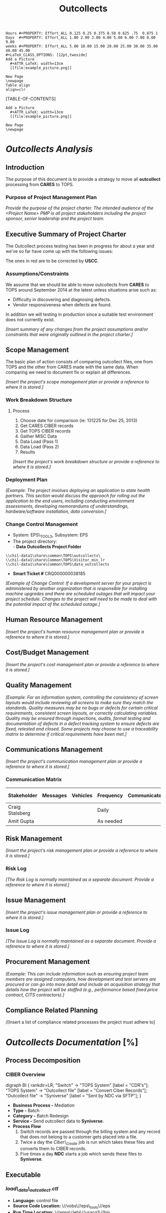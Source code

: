 #+STARTUP: overview
#+TAGS: taskjuggler_project(p) taskjuggler_resource(r) noexport(n)
#+DRAWERS: PICTURE CLOSET 
#+PROPERTY: allocate_ALL dev doc test
#+COLUMNS: %53ITEM(Task) %6Effort %allocate %22BLOCKER %ORDERED
:CLOSET:
: Hours #+PROPERTY: Effort_ALL 0.125 0.25 0.375 0.50 0.625 .75  0.875 1
: Days  #+PROPERTY: Effort_ALL 1.00 2.00 3.00 4.00 5.00 6.00 7.00 8.00 9.00
: weeks #+PROPERTY: Effort_ALL 5.00 10.00 15.00 20.00 25.00 30.00 35.00 40.00 45.00
: #+LaTeX_CLASS_OPTIONS: [12pt,twoside]
 : Add a Picture
 :   #+ATTR_LaTeX: width=13cm
 :   [[file:example_picture.png]]

 : New Page
 : \newpage
: Table align
: align=clr
:END:
#+STARTUP: hidestars hideblocks 
#+LaTeX_CLASS_OPTIONS: [12pt]
#+LATEX_HEADER: \usepackage{lscape} 
#+LATEX_HEADER: \usepackage{fancyhdr} 
#+BEGIN_LaTeX
\pagenumbering{}
#+END_LaTeX 

#+TITLE: Outcollects

#+BEGIN_LaTeX
\newpage
%\clearpage
%\addtolength{\oddsidemargin}{-.25in}
\addtolength{\oddsidemargin}{-.5in}
\addtolength{\evensidemargin}{-01.25in}
\addtolength{\textwidth}{1.4in}
\addtolength{\topmargin}{-1.25in}
\addtolength{\textheight}{2.45in}
\setcounter{tocdepth}{3}
\vspace*{1cm} 
% \newpage
\pagenumbering{roman}
\setcounter{tocdepth}{3}
% \pagestyle{fancy}
% \fancyhf[ROF,LEF]{\bf\thepage}
% \fancyhf[C]{}
#+END_LaTeX
[TABLE-OF-CONTENTS] 
#+BEGIN_LaTeX
\newpage
\pagenumbering{arabic}
#+END_LaTeX
:CLOSET:
 : Add a Picture
 :   #+ATTR_LaTeX: width=13cm
 :   [[file:example_picture.png]]

 : New Page
 : \newpage
:END:
* /Outcollects Analysis/
** Introduction
   The purpose of this document is to provide a strategy to move all
   *outcollect* processing from *CARES* to TOPS.
*** Purpose of Project Management Plan
    /Provide the purpose of the project charter. The intended audience of the <Project Name> PMP is all project stakeholders including the project sponsor, senior leadership and the project team./
** Executive Summary of Project Charter
   The Outcollect process testing has been in progress for about a
   year and we've so far have come up with the following issues:

   #+ATTR_LaTeX: width=14cm
   [[file:Pictures/Errors.png]]

   The ones in red are to be corrected by *USCC*. 
*** Assumptions/Constraints
    We assume that we should be able to move outcollects from *CARES*
    to TOPS around September 2014 at the latest unless situations
    arise such as:
    - Difficulty in discovering and diagnosing defects.
    - Vendor responsiveness when defects are found.

    In addition we will testing in production since a suitable test
    environment does not currently exist.
  
    /[Insert summary of any changes from the project assumptions and/or constraints that were originally outlined in the project charter.]/
** Scope Management
   The basic plan of action consists of comparing outcollect files,
   one from TOPS and the other from CARES made with the same
   data. When comparing we need to document fix or explain all
   differences.

   /[Insert the project's scope management plan or provide a reference to where it is stored.]/
*** Work Breakdown Structure
**** Process
     1.	Choose date for comparison (ie: 131225 for Dec 25, 2013)
     2. Get CARES CIBER records
     3. Get TOPS CIBER records
     4. Gather MISC Data
     5. Data Load (Pass 1)
     6. Data Load (Pass 2)
     7. Results

    /[Insert the project's work breakdown structure or provide a reference to where it is stored.]/
*** Deployment Plan
    /[Example: The project involves deploying an application to state health partners. This section would discuss the approach for rolling out the application to the end users, including conducting environment assessments, developing memorandums of understandings, hardware/software installation, data conversion.]/
*** Change Control Management
    -  System: EPS\_TOOLS, Subsystem: EPS
    -  The project directory:\\
       - *Data Outcollects Project Folder*
    : \\chil-data1\share\common\TOPS\outcollects\
    : \\chil-data1\share\Common\TOPS\Visitor_min_lr
    : \\chil-data1\share\Common\TOPS\data_outcollects
    - *Smart Ticket #* CRQ000000038185
    /[Example of Change Control: If a development server for your project is administered by another organization that is responsible for installing machine upgrades and there are scheduled outages that will impact your project schedule. Changes to the project will need to be made to deal with the potential impact of the scheduled outage.]/

** Human Resource Management
   /[Insert the project's human resource management plan or provide a reference to where it is stored.]/
** Cost/Budget Management
   /[Insert the project's cost management plan or provide a reference to where it is stored.]/
** Quality Management
   /[Example: For an information system, controlling the consistency of screen layouts would include reviewing all screens to make sure they match the standards. Quality measures may be no bugs or defects for certain critical requirements, consistent screen layouts, or correctly calculating variables. Quality may be ensured through inspections, audits, formal testing and documentation of defects in a defect tracking system to ensure defects are fixed, retested and closed. Some projects may choose to use a traceability matrix to determine if critical requirements have been met.]/
** Communications Management
   /[Insert the project's communication management plan or provide a reference to where it is stored.]/
*** Communication Matrix
|-----------------+----------+----------+-----------+---------------+---------------------|
| Stakeholder     | Messages | Vehicles | Frequency | Communicators | Feedback Mechanisms |
|-----------------+----------+----------+-----------+---------------+---------------------|
| Craig Stalsberg |          |          | Daily     |               |                     |
|-----------------+----------+----------+-----------+---------------+---------------------|
| Amit Gupta      |          |          | As needed |               |                     |
|-----------------+----------+----------+-----------+---------------+---------------------|
** Risk Management
   /[Insert the project's risk management plan or provide a reference to where it is stored.]/
*** Risk Log
    /[The Risk Log is normally maintained as a separate document. Provide a reference to where it is stored.]/
** Issue Management
   /[Insert the project's issue management plan or provide a reference to where it is stored.]/
*** Issue Log
    /[The Issue Log is normally maintained as a separate document. Provide a reference to where it is stored.]/
** Procurement Management
   /[Example: This can include information such as ensuring project team members are assigned computers, how development and test servers are procured or can go into more detail and include an acquisition strategy that details how the project will be staffed (e.g., performance based fixed price contract, CITS contractors).]/
** Compliance Related Planning
   /[Insert a list of compliance related processes the project must
   adhere to]
* Outcollect Gant Chart			       :taskjuggler_project:noexport:
** Outcollects [%]
   :PROPERTIES:
   :BLOCKER:  start
   :END:
*** DONE Fix Issue Special number differences
    :PROPERTIES:
    :BLOCKER:  start
    :END:
**** Analyze Special number
     :PROPERTIES:
     :Effort:   2d
     :BLOCKER:  start
     :END:
     TOPS will rate air time for any special number where the roam indicator on the UFF is equal to 1.
**** Difference Resolution
     :PROPERTIES:
     :Effort:   3d
     :BLOCKER:  previous-sibling
     :END:
     Need to talk to the business about the discrepancies between the two systems.
*** DONE Fix Issue CR Fix issue with Wrong Offer
    :PROPERTIES:
    :BLOCKER:  previous-sibling
    :END:
**** Table and Offer Analysis
     :PROPERTIES:
     :Effort:   3d
     :BLOCKER:  start
     :END:
     - Analyse and compare AGD1\_RESOURCES
     - Analyse and compare APE1\_SUBSCR\_DATA
     - Analyse and compare APE1\_SUBSCR\_OFFERS
     - Analyse and compare ADJ1\_OUTCOL\_PROVIDER
**** Make Corrections update tables
     :PROPERTIES:
     :Effort:   3d
     :BLOCKER:  previous-sibling
     :END:
*** DONE Fix Issue Outcol\_sid pair
    :PROPERTIES:
    :BLOCKER:  previous-sibling
    :END:
**** Run Query then send results to Ellen/Liz RA
     :PROPERTIES:
     :Effort:   2d
     :BLOCKER:  start
     :END:
**** Verify that the entries have been removed.
     :PROPERTIES:
     :Effort:   2d
     :BLOCKER:  previous-sibling
     :END:
* /Outcollects Documentation/ [%]
** Process Decomposition
*** CIBER Overview
    #+ATTR_LaTeX: width=13cm
    [[file:Pictures/outcollect.png]]
   :PICTURE:
   digraph BI {
	rankdir=LR;
	"Switch" -> "TOPS \n System"  [label = "CDR's"];
	"TOPS \n System" -> "Outcollect \n file" [label = "Convert \n Ciber \n Records"];
	"Outcollect \n file" -> "Syniverse" [label = "Sent by NDC \n via SFTP"];
}
   :END: 
   - *Business Process -* Mediation
   - *Type -* Batch
   - *Category -* Batch Redesign
   - *Service -*  Send outcollect data to *Syniverse*.
   - *Process Flow* 
     1. Switch records are passed through the billing system and any
        record that does not belong to a customer gets placed into a file. 
     2. Twice a day the /Ciber\_Create/ job is run which takes these
        files and converts them to CIBER records.
     3. Five times a day *NDC* starts a job which sends these files to
        *Syniverse*.

** Executable
*** /load\_data\_outcollect.ctl/
    - *Language:* control file
    - *Source Code Location:* \//vobs\//eps\_tools\//eps
    - *Run Time Location:* \//apps\//ebi\//usacq1\//bin
    - *Description:*
*** /load\_data\_outcollect.sh/
    - *Language:* Shell
    - *Source Code Location:* \//vobs\//eps\_tools\//eps
    - *Run Time Location:* \//apps\//ebi\//usacq1\//bin
    - *Parameters:* 
      - *Input* \//apps\//ebi\//medap1\//var\//interfaces\//ndc\//in\//SYYYYMMDD\_USC\_DAILY\_BSID\_RPT\_new.dat
    - *Description:*
*** /load\_mbi\_load.ctl/
    - *Language:* control
    - *Source Code Location:* \//vobs\//eps\_tools\//eps
    - *Run Time Location:* \//apps\//ebi\//usacq1\//bin
    - *Description:*
*** /load\_mbi\_load.sh/ /Missing/
    - *Language:* Shell
    - *Source Code Location:* \//vobs\//eps\_tools\//eps
    - *Run Time Location:* \//apps\//ebi\//usacq1\//bin
    - *Parameters:* /input and output/
    - *Description:*
*** /run\_accrual\_report.sh/
    - *Language:* Shell
    - *Source Code Location:* \//vobs\//eps\_tools\//eps
    - *Run Time Location:* \//apps\//ebi\//usacq1\//bin
    - *Parameters:*
      - *Output:* \//apps\//ebi\//medap1\//var\//interfaces\//ndc\//out\//data\_roaming\_accrual\_YYYYMMDD.csv
    - *Description:*
*** /run\_gl\_report.sh/
    - *Language:* Shell
    - *Source Code Location:* \//vobs\//ps\_tools\//eps
    - *Parameters:*
      - *Output:* \//apps\//ebi\//medap1\//var\//interfaces\//ndc\//out\//data\_roaming\_gl\_YYYYMMDD.csv
    - *Description:*
*** /run\_unguided\_report.sh/
    - *Language:* Shell
    - *Source Code Location:* \//vobs\//eps\_tools\//eps
    - *Run Time Location:* \//apps\//ebi\//usacq1\//bin
    - *Parameters:*
      - *Output* \//apps\//ebi\//medap1\//var\//interfaces\//ndc\//out\//data\_roaming\_unguided\_YYYYMMDD.csv
    - *Description:*
** Data Decomposition
*** ADJ1\_OUTCOL\_PROVIDER
   A list of all vendors we have an agreement with for out-collects.
#+BEGIN_LaTeX
\scriptsize
#+END_LaTeX
#+ATTR_LaTeX: longtable align=llrl
   |---------------------+--------------------+------+-------------|
   | *Column Name*       | *Data Type*        | *ID* | Description |
   |---------------------+--------------------+------+-------------|
   | PROVIDER\_ID        | NUMBER(18,0)       |    1 |             |
   | CUSTOMER\_ID        | NUMBER(10,0)       |    2 |             |
   | SYS\_CREATION\_DATE | DATE               |    3 |             |
   | SYS\_UPDATE\_DATE   | DATE               |    4 |             |
   | OPERATOR\_ID        | NUMBER(9,0)        |    5 |             |
   | APPLICATION\_ID     | CHAR(6 BYTE)       |    6 |             |
   | DL\_SERVICE\_CODE   | CHAR(5 BYTE)       |    7 |             |
   | DL\_UPDATE\_STAMP   | NUMBER(4,0)        |    8 |             |
   | CYCLE\_CODE         | NUMBER(4,0)        |    9 |             |
   | GROUP\_ID           | NUMBER(9,0)        |   10 |             |
   | MIN\_TIME\_TO\_SEND | NUMBER(4,0)        |   11 |             |
   | MAX\_RECS\_IN\_FILE | NUMBER(9,0)        |   12 |             |
   | SEND\_EMPTY\_NOTIF  | CHAR(1 BYTE)       |   13 |             |
   | EXPIRATION\_DATE    | DATE               |   14 |             |
   | EFFECTIVE\_DATE     | DATE               |   15 |             |
   | PROVIDER\_DESC      | VARCHAR2(256 BYTE) |   16 |             |
   | RESOURCE\_TYPE      | NUMBER(4,0)        |   17 |             |
   |---------------------+--------------------+------+-------------|
#+BEGIN_LaTeX
\normalsize
#+END_LaTeX  
*** MI1\_STLMNT\_CONTRACT
   The Settlement Contracts table contains one record for each
   contract. A contract is defined as the entity to which a group of
   SIDs belongs, whose common attribute is the clearinghouse-related
   Net Settlement bank account. This usually means that all the SIDs
   that belong to a settlement contract are part of one operating
   company.
#+BEGIN_LaTeX
\scriptsize
#+END_LaTeX
#+ATTR_LaTeX: longtable align=llrl
   |----------------------+-------------------+------+-------------|
   | *Column Name*        | *Data Type*       | *ID* | Description |
   |----------------------+-------------------+------+-------------|
   | STLMNT\_CONTRACT\_CD | CHAR(3 BYTE)      |    1 |             |
   | EFFECTIVE\_DATE      | DATE              |    2 |             |
   | SYS\_CREATION\_DATE  | DATE              |    3 |             |
   | SYS\_UPDATE\_DATE    | DATE              |    4 |             |
   | OPERATOR\_ID         | NUMBER(9,0)       |    5 |             |
   | APPLICATION\_ID      | CHAR(6 BYTE)      |    6 |             |
   | DL\_SERVICE\_CODE    | CHAR(5 BYTE)      |    7 |             |
   | DL\_UPDATE\_STAMP    | NUMBER(4,0)       |    8 |             |
   | EXPIRATION\_DATE     | DATE              |    9 |             |
   | NET\_STLMNT\_IND     | CHAR(1 BYTE)      |   10 |             |
   | COMPANY\_NAME        | VARCHAR2(50 BYTE) |   11 |             |
   |----------------------+-------------------+------+-------------|
#+BEGIN_LaTeX
\normalsize
#+END_LaTeX  

*** MF1\_OUTCOL\_DESTINATION
  This table includes detailed information on every destination. A
  destination represents a target of Out-collect calls (such as a
  clearinghouse). The destination of every roamer call is determined
  according to the Home SID value of that call.
#+BEGIN_LaTeX
\scriptsize
#+END_LaTeX
#+ATTR_LaTeX: longtable align=llrl
   |------------------------+--------------------+------+-------------|
   | *Column Name*          | *Data Type*        | *ID* | Description |
   |------------------------+--------------------+------+-------------|
   | OUTCOL\_DEST\_CD       | CHAR(6 BYTE)       |    1 |             |
   | EFFECTIVE\_DATE        | DATE               |    2 |             |
   | SYS\_CREATION\_DATE    | DATE               |    3 |             |
   | SYS\_UPDATE\_DATE      | DATE               |    4 |             |
   | OPERATOR\_ID           | NUMBER(9,0)        |    5 |             |
   | APPLICATION\_ID        | CHAR(6 BYTE)       |    6 |             |
   | DL\_SERVICE\_CODE      | CHAR(5 BYTE)       |    7 |             |
   | DL\_UPDATE\_STAMP      | NUMBER(4,0)        |    8 |             |
   | EXPIRATION\_DATE       | DATE               |    9 |             |
   | CLEARING\_TYPE         | CHAR(1 BYTE)       |   10 |             |
   | FREQ\_RUN              | NUMBER(9,0)        |   11 |             |
   | FREQ\_TL\_RUN          | NUMBER(9,0)        |   12 |             |
   | DESTINATION\_TYPE      | CHAR(1 BYTE)       |   13 |             |
   | END\_SETLMNT\_DAY      | NUMBER(2,0)        |   14 |             |
   | END\_SETLMNT\_HOUR     | CHAR(2 BYTE)       |   15 |             |
   | END\_SETLMNT\_ADV\_MIN | CHAR(3 BYTE)       |   16 |             |
   | CONTACT\_NPA           | CHAR(3 BYTE)       |   17 |             |
   | CONTACT\_NXX           | CHAR(3 BYTE)       |   18 |             |
   | CONTACT\_LINENO        | CHAR(4 BYTE)       |   19 |             |
   | CONTACT\_PERSON\_NM    | VARCHAR2(50 BYTE)  |   20 |             |
   | OUTCOL\_DEST\_DESC     | VARCHAR2(200 BYTE) |   21 |             |
   |------------------------+--------------------+------+-------------|
#+BEGIN_LaTeX
\normalsize
#+END_LaTeX  
*** MF1\_OUTCOL\_SID\_PAIR
   Defines out-collect roaming agreement between SID pair. Originating
   category is retrieve from the table that is used later on for
   service filter determination. *INCOL\_SID\_PAIR* and *SID* tables are also
   used by Acquisition & Formatting.
#+BEGIN_LaTeX
\scriptsize
#+END_LaTeX
#+ATTR_LaTeX: longtable align=llrl
   |--------------------------+-------------------+------+---------------|
   | *Column Name*            | *Data Type*       | *ID* | *Description* |
   |--------------------------+-------------------+------+---------------|
   | SERVE\_SID               | CHAR(5 BYTE)      |    1 |               |
   | HOME\_SID                | CHAR(5 BYTE)      |    2 |               |
   | EFFECTIVE\_DATE          | DATE              |    3 |               |
   | SYS\_CREATION\_DATE      | DATE              |    4 |               |
   | SYS\_UPDATE\_DATE        | DATE              |    5 |               |
   | OPERATOR\_ID             | NUMBER(9,0)       |    6 |               |
   | APPLICATION\_ID          | CHAR(6 BYTE)      |    7 |               |
   | DL\_SERVICE\_CODE        | CHAR(5 BYTE)      |    8 |               |
   | DL\_UPDATE\_STAMP        | NUMBER(4,0)       |    9 |               |
   | EXPIRATION\_DATE         | DATE              |   10 |               |
   | OUTCOL\_DEST\_CD         | CHAR(6 BYTE)      |   11 |               |
   | CRE\_DAILY\_SURCG\_IND   | CHAR(1 BYTE)      |   12 |               |
   | DAILY\_SURCHARGE\_AMT    | NUMBER(18,3)      |   13 |               |
   | MISC\_SCHG\_IND          | CHAR(1 BYTE)      |   14 |               |
   | MISC\_SCHG\_RATE         | NUMBER(18,3)      |   15 |               |
   | MISC\_SCHG\_MEASURE\_IND | CHAR(1 BYTE)      |   16 |               |
   | MISC\_DESCRIPTOR         | CHAR(2 BYTE)      |   17 |               |
   | MISC\_SCHG\_DESC         | VARCHAR2(50 BYTE) |   18 |               |
   | CYCLE\_CODE              | NUMBER(4,0)       |   19 |               |
   | PRIORITY                 | NUMBER(5,0)       |   20 |               |
   | NUM\_OF\_REC\_TO\_COMMIT | NUMBER(9,0)       |   21 |               |
   | PARTITION\_ID            | NUMBER(4,0)       |   22 |               |
   | GROUP\_ID                | NUMBER(4,0)       |   23 |               |
   | AGREEMENT\_ID            | NUMBER(9,0)       |   24 |               |
   |--------------------------+-------------------+------+---------------|
#+BEGIN_LaTeX
\normalsize
#+END_LaTeX  

*** APE1\_SUBSCR\_DATA\_REF
   List subscriber reference data. (Customer data)
#+BEGIN_LaTeX
\scriptsize
#+END_LaTeX
 |-------------------------+--------------+------+---------------|
 | *Column Name*           | *Data Type*  | *ID* | *Description* |
 |-------------------------+--------------+------+---------------|
 | CYCLE\_CODE             | NUMBER(4,0)  |    1 |               |
 | CUSTOMER\_SEGMENT       | NUMBER(4,0)  |    2 |               |
 | SUBSCRIBER\_ID          | NUMBER(10,0) |    3 |               |
 | SYS\_CREATION\_DATE     | DATE         |    4 |               |
 | SYS\_UPDATE\_DATE       | DATE         |    5 |               |
 | OPERATOR\_ID            | NUMBER(9,0)  |    6 |               |
 | APPLICATION\_ID         | CHAR(6 BYTE) |    7 |               |
 | DL\_SERVICE\_CODE       | CHAR(5 BYTE) |    8 |               |
 | DL\_UPDATE\_STAMP       | NUMBER(4,0)  |    9 |               |
 | UPDATE\_ID              | NUMBER(18,0) |   10 |               |
 | CUSTOMER\_ID            | NUMBER(10,0) |   11 |               |
 | BE                      | NUMBER(9,0)  |   12 |               |
 | CURRENCY\_ID            | CHAR(3 BYTE) |   13 |               |
 | SUBSCRIBER\_HASH\_VALUE | NUMBER(10,0) |   14 |               |
 |-------------------------+--------------+------+---------------|
#+BEGIN_LaTeX
\normalsize
#+END_LaTeX   

*** AGD1\_RESOURCES\_REF
   Lists *TOPS* resources used by Turbo charging.
#+BEGIN_LaTeX
\scriptsize
#+END_LaTeX
 |-------------------------+-------------------+------+---------------|
 | *Column Name*           | *Data Type*       | *ID* | *Description* |
 |-------------------------+-------------------+------+---------------|
 | RESOURCE\_SEGMENT       | NUMBER(4,0)       |    1 |               |
 | RESOURCE\_VALUE         | VARCHAR2(63 BYTE) |    2 |               |
 | RESOURCE\_TYPE          | NUMBER(4,0)       |    3 |               |
 | EFFECTIVE\_DATE         | DATE              |    4 |               |
 | SYS\_CREATION\_DATE     | DATE              |    5 |               |
 | SYS\_UPDATE\_DATE       | DATE              |    6 |               |
 | OPERATOR\_ID            | NUMBER(9,0)       |    7 |               |
 | APPLICATION\_ID         | CHAR(6 BYTE)      |    8 |               |
 | DL\_SERVICE\_CODE       | CHAR(5 BYTE)      |    9 |               |
 | DL\_UPDATE\_STAMP       | NUMBER(4,0)       |   10 |               |
 | UPDATE\_ID              | NUMBER(18,0)      |   11 |               |
 | EXPIRATION\_DATE        | DATE              |   12 |               |
 | SUBSCRIBER\_ID          | NUMBER(10,0)      |   13 |               |
 | SUB\_STATUS             | CHAR(1 BYTE)      |   14 |               |
 | ROUTING\_POLICY\_ID     | NUMBER(9,0)       |   15 |               |
 | PAYMENT\_CATEGORY       | CHAR(4 BYTE)      |   16 |               |
 | CUSTOMER\_ID            | NUMBER(10,0)      |   17 |               |
 | BILL\_CYCLE             | NUMBER(4,0)       |   18 |               |
 | NEW\_BILL\_CYCLE        | NUMBER(4,0)       |   19 |               |
 | CHG\_CYC\_REQ\_DATE     | DATE              |   20 |               |
 | LARGE\_CUST\_IND        | CHAR(1 BYTE)      |   21 |               |
 | RESOURCE\_HASH\_VALUE   | NUMBER(10,0)      |   22 |               |
 | SUBSCRIBER\_HASH\_VALUE | NUMBER(10,0)      |   23 |               |
 |-------------------------+-------------------+------+---------------|
#+BEGIN_LaTeX
\normalsize
#+END_LaTeX   
*** APE1\_SUBSCR\_OFFERS\_REF
   List subscriber offers. (Customer data)
#+BEGIN_LaTeX
\scriptsize
#+END_LaTeX
 |-------------------------+-------------------+------+---------------|
 | *Column Name*           | *Data Type*       | *ID* | *Description* |
 |-------------------------+-------------------+------+---------------|
 | CYCLE\_CODE             | NUMBER(4,0)       |    1 |               |
 | CUSTOMER\_SEGMENT       | NUMBER(4,0)       |    2 |               |
 | SUBSCRIBER\_ID          | NUMBER(10,0)      |    3 |               |
 | OFFER\_ID               | NUMBER(9,0)       |    4 |               |
 | OFFER\_INSTANCE         | NUMBER(10,0)      |    5 |               |
 | OFFER\_EFF\_DATE        | DATE              |    6 |               |
 | SYS\_CREATION\_DATE     | DATE              |    7 |               |
 | SYS\_UPDATE\_DATE       | DATE              |    8 |               |
 | OPERATOR\_ID            | NUMBER(9,0)       |    9 |               |
 | APPLICATION\_ID         | CHAR(6 BYTE)      |   10 |               |
 | DL\_SERVICE\_CODE       | CHAR(5 BYTE)      |   11 |               |
 | DL\_UPDATE\_STAMP       | NUMBER(4,0)       |   12 |               |
 | UPDATE\_ID              | NUMBER(18,0)      |   13 |               |
 | OFFER\_EXP\_DATE        | DATE              |   14 |               |
 | SOURCE\_OFFER\_AGR\_ID  | NUMBER(10,0)      |   15 |               |
 | SOURCE\_OFFER\_INSTANCE | NUMBER(10,0)      |   16 |               |
 | EFF\_ACT\_CODE\_PROR    | VARCHAR2(25 BYTE) |   17 |               |
 | EXP\_ACT\_CODE\_PROR    | VARCHAR2(25 BYTE) |   18 |               |
 |-------------------------+-------------------+------+---------------|
#+BEGIN_LaTeX
\normalsize
#+END_LaTeX 
*** ADJ1\_OUTCOL\_PROVIDER
   A list of all vendors we have an agreement with for out-collects.
#+BEGIN_LaTeX
\scriptsize
#+END_LaTeX
   |---------------------+--------------------+------+---------------|
   | *Column Name*       | *Data Type*        | *ID* | *Description* |
   |---------------------+--------------------+------+---------------|
   | PROVIDER\_ID        | NUMBER(18,0)       |    1 |               |
   | CUSTOMER\_ID        | NUMBER(10,0)       |    2 |               |
   | SYS\_CREATION\_DATE | DATE               |    3 |               |
   | SYS\_UPDATE\_DATE   | DATE               |    4 |               |
   | OPERATOR\_ID        | NUMBER(9,0)        |    5 |               |
   | APPLICATION\_ID     | CHAR(6 BYTE)       |    6 |               |
   | DL\_SERVICE\_CODE   | CHAR(5 BYTE)       |    7 |               |
   | DL\_UPDATE\_STAMP   | NUMBER(4,0)        |    8 |               |
   | CYCLE\_CODE         | NUMBER(4,0)        |    9 |               |
   | GROUP\_ID           | NUMBER(9,0)        |   10 |               |
   | MIN\_TIME\_TO\_SEND | NUMBER(4,0)        |   11 |               |
   | MAX\_RECS\_IN\_FILE | NUMBER(9,0)        |   12 |               |
   | SEND\_EMPTY\_NOTIF  | CHAR(1 BYTE)       |   13 |               |
   | EXPIRATION\_DATE    | DATE               |   14 |               |
   | EFFECTIVE\_DATE     | DATE               |   15 |               |
   | PROVIDER\_DESC      | VARCHAR2(256 BYTE) |   16 |               |
   | RESOURCE\_TYPE      | NUMBER(4,0)        |   17 |               |
   |---------------------+--------------------+------+---------------|
#+BEGIN_LaTeX
\normalsize
#+END_LaTeX  
*** Ciber 22 Record
#+BEGIN_LaTeX
\footnotesize
#+END_LaTeX
#+ATTR_LaTeX: longtable align=lrr
|------------------------------------------+------------+----------|
| *FIELD NAME*                             | *POSITION* | *FORMAT* |
|------------------------------------------+------------+----------|
| Record Type                              |        1-2 | 2N       |
| Return Code                              |        3-3 | 1N       |
| CIBER Record Return Reason Code          |        4-5 | 2N       |
| Invalid Field Identifier                 |        6-8 | 3N       |
| Home Carrier SID/BID                     |       9-13 | 5N       |
| Table 12-4A - 12-4E                      |            |          |
| MSID Indicator                           |      14-14 | 1N       |
| *MSID*                                   |      15-29 | 15N      |
| MSISDN/MDN Length                        |      30-31 | 2N       |
| MSISDN/MDN                               |      32-46 | 15N      |
| ESN/UIMID/IMEI/MEID Indicator            |      47-47 | 1N       |
| ESN/UIMID/IMEI/MEID                      |      48-66 | 19N      |
| Serving Carrier SID/BID                  |      67-71 | 5N       |
| Table 12-4A - 12-4E                      |            |          |
| *Total Charges and Taxes*                |      72-81 | 10N      |
| System Reserved Filler                   |      82-82 | 1AN      |
| *Total State/Province Taxes*             |      83-92 | 10N      |
| System Reserved Filler                   |      93-93 | 1AN      |
| *Total Local/Other Taxes*                |     94-103 | 10N      |
| System Reserved Filler                   |    104-104 | 1AN      |
| *Call Date*                              |    105-110 | 6N       |
| *Call Direction*                         |    111-111 | 1N       |
| Call Completion Indicator                |    112-112 | 1N       |
| Call Termination Indicator               |    113-113 | 1N       |
| Caller ID Length                         |    114-115 | 2N       |
| Caller ID                                |    116-130 | 15N      |
| Called Number Length                     |    131-132 | 2N       |
| Called Number Digits                     |    133-147 | 15N      |
| Location Routing Number Length Indicator |    148-149 | 2N       |
| Location Routing Number                  |    150-164 | 15N      |
| TLDN Length                              |    165-166 | 2N       |
| TLDN                                     |    167-181 | 15N      |
| *Currency Type*                          |    182-183 | 2N       |
| System Reserved Filler                   |    184-185 | 2AN      |
| Original Batch Sequence Number           |    186-188 | 3N       |
| Initial Cell Site                        |    189-199 | 11AN     |
| Time Zone Indicator                      |    200-201 | 2N       |
| Daylight Savings Indicator               |    202-202 | 1N       |
| Message Accounting Digits                |    203-212 | 10N      |
| Air Connect Time                         |    213-218 | 6N       |
| Air Chargeable Time                      |    219-224 | 6N       |
| Air Elapsed Time                         |    225-230 | 6N       |
| Air Rate Period                          |    231-232 | 2N       |
| Air Multi-Rate Period                    |    233-233 | 1N       |
| *Air Charge*                             |    234-243 | 10N      |
| System Reserved Filler                   |    244-244 | 1AN      |
| Other Charge No. 1 Indicator             |    245-246 | 2AN      |
| *Other Charge No. 1*                     |    247-256 | 10N      |
| System Reserved Filler                   |    257-257 | 1AN      |
| System Reserved Filler                   |    258-270 | 13AN     |
| Printed Call                             |    271-285 | 15AN     |
| Fraud Indicator                          |    286-287 | 2AN      |
| Fraud Sub-Indicator                      |    288-288 | 1AN      |
| *Special Features Used*                  |    289-293 | 5AN      |
| Called Place                             |    294-303 | 10AN     |
| Called State/Province                    |    304-305 | 2AN      |
| Called Country                           |    306-308 | 3AN      |
| Serving Place                            |    309-318 | 10AN     |
| Serving State/Province                   |    319-320 | 2AN      |
| Serving Country                          |    321-323 | 3AN      |
| Toll Connect Time                        |    324-329 | 6N       |
| Toll Chargeable Time                     |    330-335 | 6        |
| Toll Elapsed Time                        |    336-341 | 6N       |
| Toll Tariff Descriptor                   |    342-343 | 2N       |
| Toll Rate Period                         |    344-345 | 2N       |
| Toll Multi-Rate Period                   |    346-346 | 1N       |
| Toll Rate Class                          |    347-347 | 1N       |
| Toll Rating Point Length Indicator       |    348-349 | 2N       |
| Toll Rating Point                        |    350-359 | 10N      |
| *Toll Charge*                            |    360-369 | 10N      |
| System Reserved Filler                   |    370-370 | 1AN      |
| *Toll State/Province Taxes*              |    371-380 | 10N      |
| System Reserved Filler                   |    381-381 | 1AN      |
| *Toll Local Taxes*                       |    382-391 | 10N      |
| System Reserved Filler                   |    392-392 | 1AN      |
| Toll Network Carrier ID                  |    393-397 | 5N       |
| Local Carrier Reserved                   |    398-472 | 75AN     |
| System Reserved Filler                   |    473-547 | 75AN     |
|------------------------------------------+------------+----------|


   - *Table/Field Name:*
   - *Purpose of File/Table:*
   - *Type of Change:* /create new or modify existing/
   - *Description of Change:* /or reason for adding/
   - *Primary Keys and Indices's:*
   - *Estimated Rows and Growth Rate:*
|-------------------+------+--------+-------------|
| Column/Field Name | Type | Values | Description |
|-------------------+------+--------+-------------|
|                   |      |        |             |
|-------------------+------+--------+-------------|

** Infrastructure Considerations
*** Development Machine
   - *Development Server* mdr01bld01
   - *Username/Password* d\_usacq1/today1
*** Test Database login
    - *NDC\//NDC#123@brmdev*
*** Windows Shared Drives/Directory
    - *//TNKNXSFILE01/MFT\_Root/Data\_Outcollect*
    - *//WIMIDSFILE01/MFT\_Root/Data\_Outcollect*

** Testing Approach
** Implementation Considerations
* SOFTWARE CHANGES

#+BEGIN_LaTeX
\newpage
\begin{landscape} 
#+END_LaTeX
* TEST CONDITIONS

|--------------+---------------------------+-----------------------------+-----------------------------------+-----------------------------+----------------+-----------|
| Test Cond Id | Module Tested             | Condition Tested            | Test Data - Specify Modifications | Expected Results            | Actual Results | Revw'd By |
|--------------+---------------------------+-----------------------------+-----------------------------------+-----------------------------+----------------+-----------|
|            1 | load\_data\_outcollect.sh | Load data into the database | Use file from test environment    | Should load sucessfully     | As expected    | DGB       |
|            2 |                           |                             |                                   |                             |                |           |
|            3 | run\_gl\_report.sh        | Run Report Job              | Make sure data is in the database | A report should be produced | As expected    | DGB       |
|              |                           |                             | set settlement date to the 15 of  |                             |                |           |
|              |                           |                             | the present month.                |                             |                |           |
|            4 | run\_accrual\_report.sh   | Run Report Job              | Make sure data is in the database | A report should be produced | As expected    | DGB       |
|            4 | run\_unguided\_report.sh  |                             |                                   |                             |                |           |
|--------------+---------------------------+-----------------------------+-----------------------------------+-----------------------------+----------------+-----------|

|--------------+------------------------+---------------------------+------------------------------------+-----------------------------------+----------------+-----------|
| Test Cond Id | Module Tested          | Condition Tested          | Test Data - Specify Modifications  | Expected Results                  | Actual Results | Revw'd By |
|--------------+------------------------+---------------------------+------------------------------------+-----------------------------------+----------------+-----------|
|            1 | File Delivery?         | Is file delivered?        | None                               | File should be delivered          | As expected    | DGB       |
|            2 | Create MBI Table       | Table created             | run create\_table\_mbi\_load.sql   | Table MBI\_LOAD should be created | As expected    | DGB       |
|            3 | load\_mbi\_load.sh     | Load data into table      | load data into table.              | Should load into the database     | As expected    | DGB       |
|            4 | Run merge\_records.sql | Merge data from MBI\_LOAD | Load test data into the database   | Should load the table             | As Expected    | DGB       |
|              |                        | table to the              | then run merge\_records to move to |                                   |                |           |
|              |                        | VISITOR\_MIN\_LR table    | the VISITOR\_MIN\_LR table         |                                   |                |           |
|--------------+------------------------+---------------------------+------------------------------------+-----------------------------------+----------------+-----------|


#+BEGIN_LaTeX
\end{landscape} 
\newpage
#+END_LaTeX
* TEST EXECUTION RESULTS
** load\_data\_outcollect.sh
   The primary purpose of this program is to load the *Data Out-Collect* files into the database.
*** Data Out-Collect File Information
    - *Input Directory Location* - /\//app\//ebi\//medap1\//var\//interfaces\//ndc\//in/
    - *Data Column and Description*
|---------------------------+---------------|
| *Column Name*             | *Description* |
|---------------------------+---------------|
| SETTLEMENT DATE           |               |
| PROCESS DATE              |               |
| MY COMPANY                |               |
| BSID                      |               |
| HOME COMPANY              |               |
| HOME SID                  |               |
| MESSAGE ACCOUNTING DIGITS |               |
| ACTUAL USAGE VOLUME       |               |
| ACTUAL DATA VOLUME        |               |
| TOTAL CHARGES             |               |
|---------------------------+---------------|

    - *Example Data*
 : "03/15/2014","03/10/2014","UNITED STATES CELLULAR","000500150181","CELLCOM","30914","2327552","2327006","2327552","1.11"

*** Execution Before
    - *Database Before*
  : SQL> select count(*) from data_outcollect;
  :      COUNT(*)
  :      ----------
  : 	 0
    - *File Before*
  : S20140310_USC_DAILY_BSID_RPT_new.dat
  : S20140310_USC_DAILY_BSID_RPT_new.FIN
      - *Record Count plus Header*
      : wc -l S20140310_USC_DAILY_BSID_RPT_new.dat
      : 44596
*** Execution After
    - *Program Output*
  : .
  : .
  : .
  : Commit point reached - logical record count 43982
  : Commit point reached - logical record count 44046
  : Commit point reached - logical record count 44110
  : Commit point reached - logical record count 44174
  : Commit point reached - logical record count 44238
  : Commit point reached - logical record count 44302
  : Commit point reached - logical record count 44366
  : Commit point reached - logical record count 44430
  : Commit point reached - logical record count 44494
  : Commit point reached - logical record count 44558
  : Commit point reached - logical record count 44595
  : + rc=0
  : + '[' -f /apps/ebi/usacq1/var/log/S20140310_USC_DAILY_BSID_RPT_new.bad ']'
  : + mv /apps/ebi/usacq1/var/interfaces/ndc/in/S20140310_USC_DAILY_BSID_RPT_new.dat 
  :           /apps/ebi/usacq1/var/interfaces/ndc/in/S20140310_USC_DAILY_BSID_RPT_new.dat.done
  : + gzip -v /apps/ebi/usacq1/var/interfaces/ndc/in/S20140310_USC_DAILY_BSID_RPT_new.dat.done
  : /apps/ebi/usacq1/var/interfaces/ndc/in/S20140310_USC_DAILY_BSID_RPT_new.dat.done:	 
  :  84.5% -- replaced with /apps/ebi/usacq1/var/interfaces/ndc/in/S20140310_USC_DAILY_BSID_RPT_new.dat.done.gz
  : + rm -f /apps/ebi/usacq1/var/interfaces/ndc/in/S20140310_USC_DAILY_BSID_RPT_new.FIN
  : + '[' 0 -ne 0 ']'
  : + rm -f /apps/ebi/usacq1/var/work/indicator.file
    - *File After*
  :  S20140310_USC_DAILY_BSID_RPT_new.dat.done.gz
    - *Database After*
  :  select count(*) from data_outcollect;
  :  COUNT(*)
  :  ----------
  :  44595

** run\_gl\_report.sh
*** Report (Excerpt)
  :  COMPANY,PARTNER,RECORDS,CHARGES,MESSAGE ACCOUNTING DIGITS,ACTUAL USAGE VOLUME,ACTUAL DATA VOLUME
  :  222,ALLIED WIRELESS COMMUN. CORP.,29,9.24,95517696,91851905,91898880
  :  222,BELL MOBILITY CELLULAR INC,1,.01,20480,12641,13312
  :  222,BLUEGRASS CELLULAR INC.,3,.05,230400,147601,148480
  :  222,CELLCOM,37,17.07,35702784,34336696,34412544
  :  222,ELEMENT MOBILE - WISCONSIN RSA#7,2,.2,417792,212517,216064
  :  222,NEX-TECH WIRELESS LLC - DATA,33,3.54,69086208,51773981,51841024
  :  222,PIONEER CELLULAR,158,48.8,1018079232,735910925,736681984
  :  222,SPRINT PCS,736,10301.45,21516116992,20654930528,20684487680
  :  222,VZW - VERIZON WIRELESS,746,19987.37,244241522688,228912489064,229024378880
  :  223,ALLIED WIRELESS COMMUN. CORP.,39,3.27,32194560,26651312,26703872
  :  223,BLUEGRASS CELLULAR INC.,17,2.03,8404992,4480212,4509696
  :  223,CAROLINA WEST WIRELESS,5,.13,566272,428272,433152
  :  223,CELLCOM,23,9.52,19909632,19787331,19804160
  :  223,ELEMENT MOBILE - WISCONSIN RSA#7,1,.01,20480,1716,2048
  :  223,ILLINOIS VALLEY CELLULAR,1,.02,81920,17973,18432
  :  223,PIONEER CELLULAR,1,.01,204800,13224,13312
  :  223,SPRINT PCS,486,4090.37,8540949504,7945379127,7963123712
  :  223,VZW - VERIZON WIRELESS,324,145.67,1661793280,1319582880,1322517504
  :  276,ALLIED WIRELESS COMMUN. CORP.,1,.01,81920,520,1024
  :  276,BELL MOBILITY CELLULAR INC,1,.01,20480,1258,2048
  :  276,CELLCOM,7,2.85,5962752,5947714,5953536
  :  276,ILLINOIS VALLEY CELLULAR,15,1.95,11030528,8159806,8197120
  :  276,SPRINT PCS,181,572.89,1195608064,1039501571,1043867648
  :  276,VZW - VERIZON WIRELESS,61,11.04,125574144,98162393,98380800
  :  293,ALLIED WIRELESS COMMUN. CORP.,5,.08,705536,199997,203776
  :  293,CELLCOM,3,1.42,2955264,2923940,2926592
  :  293,SPRINT PCS,124,566.35,1182358528,1075641209,1078678528
  :  293,VZW - VERIZON WIRELESS,42,13.55,160719872,134269259,134388736
  :  .
  :  .
  :  .
  :  .
*** Email
    The following email was produced after running this program.\\

   #+ATTR_LaTeX: width=14cm
   [[file:Pictures/EmailGL.png]]
** run\_accrual\_report.sh
*** Report (Excerpt)
  : COMPANY,PARTNER,RECORDS,CHARGES,MESSAGE ACCOUNTING DIGITS,ACTUAL USAGE VOLUME,ACTUAL DATA VOLUME
  : 222,ALLIED WIRELESS COMMUN. CORP.,29,9.24,95517696,91851905,91898880
  : 222,BELL MOBILITY CELLULAR INC,1,.01,20480,12641,13312
  : 222,BLUEGRASS CELLULAR INC.,3,.05,230400,147601,148480
  : 222,CELLCOM,37,17.07,35702784,34336696,34412544
  : 222,ELEMENT MOBILE - WISCONSIN RSA#7,2,.2,417792,212517,216064
  : 222,NEX-TECH WIRELESS LLC - DATA,33,3.54,69086208,51773981,51841024
  : 222,PIONEER CELLULAR,158,48.8,1018079232,735910925,736681984
  : 222,SPRINT PCS,736,10301.45,21516116992,20654930528,20684487680
  : 222,VZW - VERIZON WIRELESS,746,19987.37,244241522688,228912489064,229024378880
  : 223,ALLIED WIRELESS COMMUN. CORP.,39,3.27,32194560,26651312,26703872
  : 223,BLUEGRASS CELLULAR INC.,17,2.03,8404992,4480212,4509696
  : 223,CAROLINA WEST WIRELESS,5,.13,566272,428272,433152
  : 223,CELLCOM,23,9.52,19909632,19787331,19804160
  : 223,ELEMENT MOBILE - WISCONSIN RSA#7,1,.01,20480,1716,2048
  : 223,ILLINOIS VALLEY CELLULAR,1,.02,81920,17973,18432
  : 223,PIONEER CELLULAR,1,.01,204800,13224,13312
  : 223,SPRINT PCS,486,4090.37,8540949504,7945379127,7963123712
  : 223,VZW - VERIZON WIRELESS,324,145.67,1661793280,1319582880,1322517504
  : 276,ALLIED WIRELESS COMMUN. CORP.,1,.01,81920,520,1024
  : 276,BELL MOBILITY CELLULAR INC,1,.01,20480,1258,2048
  : 276,CELLCOM,7,2.85,5962752,5947714,5953536
  : 276,ILLINOIS VALLEY CELLULAR,15,1.95,11030528,8159806,8197120
  : 276,SPRINT PCS,181,572.89,1195608064,1039501571,1043867648
  : 276,VZW - VERIZON WIRELESS,61,11.04,125574144,98162393,98380800
  : 293,ALLIED WIRELESS COMMUN. CORP.,5,.08,705536,199997,203776
  : 293,CELLCOM,3,1.42,2955264,2923940,2926592
  :  .
  :  .
  :  .
  :  .
*** Email
    The following email was produced after running this program.\\

   #+ATTR_LaTeX: width=14cm
   [[file:Pictures/EmailAC.png]]

** run\_unguided\_report.sh
*** Report (Excerpt)
    There was no output from this running of the report if there was output it would closely resemble the output from the previous jobs.
*** Email
    No data no email but when there is one it follows the pattern of the previous examples.
** File Delivery
*** Example File Contents
  : " ","00002","08","LOS ANGELES, CA","207-236","0000-9999","20110215","21000101","0005","        ","VZW - VERIZON WIRELESS             "
  : " ","00002","08","LOS ANGELES, CA","208-354","0000-9999","20110801","21000101","0005","        ","VZW - VERIZON WIRELESS             "
  : " ","00002","08","LOS ANGELES, CA","208-415","0000-9999","20110801","21000101","0005","        ","VZW - VERIZON WIRELESS             "
  : " ","00002","08","LOS ANGELES, CA","208-908","0000-9999","20101215","21000101","0005","        ","VZW - VERIZON WIRELESS             "
  : " ","00002","08","LOS ANGELES, CA","213-200","0000-9999","19960601","21000101","0005","        ","VZW - VERIZON WIRELESS             "
  : " ","00002","08","LOS ANGELES, CA","213-201","0000-9999","20031024","21000101","0005","        ","VZW - VERIZON WIRELESS             "
** Run create\_table\_mbi\_load.sql
   : SQL> @create_table_mbi_load.sql
   : 
   : Table dropped.
   : Table created.
   : Comment created.
   : .
   : .
   : .
   : Comment created.
** Run load\_mbi\_load.sh
*** Files Before (Example)
    : -rw-rw-r-- 1 d_usacq1 usacq        0 Apr 30 12:58 MBI_LIST_FILE2_FULL_02362014.FIN
    : -rw-r--r-- 1 d_usacq1 usacq 24948736 Apr 29 16:09 MBI_LIST_FILE2_FULL_02362014.txt
*** Files After (Example)
    : -rw-r--r-- 1 d_usacq1 usacq  848459 Apr 29 16:09 MBI_LIST_FILE2_FULL_02362014.txt.done.gz
*** Log File
    : MBI_LIST_FILE2_FULL_02362014.log
    : 
    : SQL*Loader: Release 11.2.0.1.0 - Production on Wed Apr 30 12:31:18 2014
    : 
    : Copyright (c) 1982, 2009, Oracle and/or its affiliates.  All rights reserved.
    : 
    : Control File:   /apps/ebi/usacq1/bin/load_mbi_load.ctl
    : Data File:      /apps/ebi/usacq1/var/interfaces/ndc/in/MBI_LIST_FILE2_FULL_02362014.txt
    :   Bad File:     /apps/ebi/usacq1/var/log/MBI_LIST_FILE2_FULL_02362014.bad
    :   Discard File:  none specified
    :  
    :  (Allow all discards)
    : 
    : Number to load: ALL
    : Number to skip: 0
    : Errors allowed: 50
    : Bind array:     64 rows, maximum of 256000 bytes
    : Continuation:    none specified
    : Path used:      Conventional
    : 
    : Table NDC.MBI_LOAD, loaded from every logical record.
    : Insert option in effect for this table: INSERT
    : 
    :    Column Name                  Position   Len  Term Encl Datatype
    : ------------------------------ ---------- ----- ---- ---- ---------------------
    : FIELD1                              FIRST     *   ,  O(") CHARACTER            
    :   (FILLER FIELD)
    : BID                                  NEXT     *   ,  O(") CHARACTER            
    : FIELD2                               NEXT     *   ,  O(") CHARACTER            
    :   (FILLER FIELD)
    : FIELD3                               NEXT     *   ,  O(") CHARACTER            
    :   (FILLER FIELD)
    : MIN_BLK                              NEXT     *   ,  O(") CHARACTER            
    :     SQL string for column : "replace (:min_blk,'-','')"
    : LINE_RANGE                           NEXT     *   ,  O(") CHARACTER            
    : EFFECTIVE_DATE                       NEXT     *   ,  O(") DATE YYYYMMDD        
    : EXPIRATION_DATE                      NEXT     *   ,  O(") DATE YYYYMMDD        
    : FIELD4                               NEXT     *   ,  O(") CHARACTER            
    :   (FILLER FIELD)
    : FIELD5                               NEXT     *   ,  O(") CHARACTER            
    :   (FILLER FIELD)
    : CARRIER                              NEXT     *   ,  O(") CHARACTER            
    : 
    : Record 99161: Rejected - Error on table NDC.MBI_LOAD, column EFFECTIVE_DATE.
    : ORA-01843: not a valid month
    : 
    : Record 156671: Rejected - Error on table NDC.MBI_LOAD, column EFFECTIVE_DATE.
    : ORA-01843: not a valid month
    : 
    : Record 156672: Rejected - Error on table NDC.MBI_LOAD, column EFFECTIVE_DATE.
    : ORA-01843: not a valid month
    : 
    : Record 156673: Rejected - Error on table NDC.MBI_LOAD, column EFFECTIVE_DATE.
    : ORA-01843: not a valid month
    : 
    : Record 156674: Rejected - Error on table NDC.MBI_LOAD, column EFFECTIVE_DATE.
    : ORA-01843: not a valid month
    : 
    : Record 156675: Rejected - Error on table NDC.MBI_LOAD, column EFFECTIVE_DATE.
    : ORA-01843: not a valid month
    : 
    : Record 156676: Rejected - Error on table NDC.MBI_LOAD, column EFFECTIVE_DATE.
    : ORA-01843: not a valid month
    : 
    : Record 156677: Rejected - Error on table NDC.MBI_LOAD, column EFFECTIVE_DATE.
    : ORA-01843: not a valid month
    : 
    : Record 156678: Rejected - Error on table NDC.MBI_LOAD, column EFFECTIVE_DATE.
    : ORA-01843: not a valid month
    : 
    : Record 156679: Rejected - Error on table NDC.MBI_LOAD, column EFFECTIVE_DATE.
    : ORA-01843: not a valid month
    : 
    : Record 156680: Rejected - Error on table NDC.MBI_LOAD, column EFFECTIVE_DATE.
    : ORA-01843: not a valid month
    : 
    : Record 157916: Rejected - Error on table NDC.MBI_LOAD, column EFFECTIVE_DATE.
    : ORA-01843: not a valid month
    : 
    : Record 157917: Rejected - Error on table NDC.MBI_LOAD, column EFFECTIVE_DATE.
    : ORA-01843: not a valid month
    : 
    : Record 157918: Rejected - Error on table NDC.MBI_LOAD, column EFFECTIVE_DATE.
    : ORA-01843: not a valid month
    : 
    : Record 157919: Rejected - Error on table NDC.MBI_LOAD, column EFFECTIVE_DATE.
    : ORA-01843: not a valid month
    : 
    : Record 157920: Rejected - Error on table NDC.MBI_LOAD, column EFFECTIVE_DATE.
    : ORA-01843: not a valid month
    : 
    : Record 157921: Rejected - Error on table NDC.MBI_LOAD, column EFFECTIVE_DATE.
    : ORA-01843: not a valid month
    : 
    : Record 157922: Rejected - Error on table NDC.MBI_LOAD, column EFFECTIVE_DATE.
    : ORA-01843: not a valid month
    : 
    : Record 157923: Rejected - Error on table NDC.MBI_LOAD, column EFFECTIVE_DATE.
    : ORA-01843: not a valid month
    : 
    : Record 157924: Rejected - Error on table NDC.MBI_LOAD, column EFFECTIVE_DATE.
    : ORA-01843: not a valid month
    : 
    : Record 157925: Rejected - Error on table NDC.MBI_LOAD, column EFFECTIVE_DATE.
    : ORA-01843: not a valid month
    : 
    : Record 183447: Rejected - Error on table NDC.MBI_LOAD, column FIELD4.
    : second enclosure string not present
    : 
    : Table NDC.MBI_LOAD:
    :   183425 Rows successfully loaded.
    :   22 Rows not loaded due to data errors.
    :   0 Rows not loaded because all WHEN clauses were failed.
    :   0 Rows not loaded because all fields were null.
    : 
    : 
    : Space allocated for bind array:                  99072 bytes(64 rows)
    : Read   buffer bytes: 1048576
    : 
    : Total logical records skipped:          0
    : Total logical records read:        183447
    : Total logical records rejected:        22
    : Total logical records discarded:        0
    : 
    : Run began on Wed Apr 30 12:31:18 2014
    : Run ended on Wed Apr 30 12:31:27 2014
    : 
    : Elapsed time was:     00:00:08.74
    : CPU time was:         00:00:01.34
*** Bad File Log
    : MBI_LIST_FILE2_FULL_02362014.bad
    : " ","14335","20","CHINA, ZZ      ","091-716","0000-9999","20000000","21000101","5005","        ","CHINA TELECOM                      "
    : " ","26474","08","SAN JOSE, CA   ","176-660","0000-9999","20000000","21000101","0819","        ","AERIS COMMUNICATIONS, INC.         "
    : " ","26474","08","SAN JOSE, CA   ","176-661","0000-9999","20000000","21000101","0819","        ","AERIS COMMUNICATIONS, INC.         "
    : " ","26474","08","SAN JOSE, CA   ","176-662","0000-9999","20000000","21000101","0819","        ","AERIS COMMUNICATIONS, INC.         "
    : " ","26474","08","SAN JOSE, CA   ","176-663","0000-9999","20000000","21000101","0819","        ","AERIS COMMUNICATIONS, INC.         "
    : " ","26474","08","SAN JOSE, CA   ","176-664","0000-9999","20000000","21000101","0819","        ","AERIS COMMUNICATIONS, INC.         "
    : " ","26474","08","SAN JOSE, CA   ","176-665","0000-9999","20000000","21000101","0819","        ","AERIS COMMUNICATIONS, INC.         "
    : " ","26474","08","SAN JOSE, CA   ","176-666","0000-9999","20000000","21000101","0819","        ","AERIS COMMUNICATIONS, INC.         "
    : " ","26474","08","SAN JOSE, CA   ","176-667","0000-9999","20000000","21000101","0819","        ","AERIS COMMUNICATIONS, INC.         "
    : " ","26474","08","SAN JOSE, CA   ","176-668","0000-9999","20000000","21000101","0819","        ","AERIS COMMUNICATIONS, INC.         "
    : " ","26474","08","SAN JOSE, CA   ","176-669","0000-9999","20000000","21000101","0819","        ","AERIS COMMUNICATIONS, INC.         "
    : " ","26474","08","SAN JOSE, CA   ","177-907","0000-9999","20000000","21000101","0819","        ","AERIS COMMUNICATIONS, INC.         "
    : " ","26474","08","SAN JOSE, CA   ","177-908","0000-9999","20000000","21000101","0819","        ","AERIS COMMUNICATIONS, INC.         "
    : " ","26474","08","SAN JOSE, CA   ","177-909","0000-9999","20000000","21000101","0819","        ","AERIS COMMUNICATIONS, INC.         "
    : " ","26474","08","SAN JOSE, CA   ","177-910","0000-9999","20000000","21000101","0819","        ","AERIS COMMUNICATIONS, INC.         "
    : " ","26474","08","SAN JOSE, CA   ","177-911","0000-9999","20000000","21000101","0819","        ","AERIS COMMUNICATIONS, INC.         "
    : " ","26474","08","SAN JOSE, CA   ","177-912","0000-9999","20000000","21000101","0819","        ","AERIS COMMUNICATIONS, INC.         "
    : " ","26474","08","SAN JOSE, CA   ","177-913","0000-9999","20000000","21000101","0819","        ","AERIS COMMUNICATIONS, INC.         "
    : " ","26474","08","SAN JOSE, CA   ","177-914","0000-9999","20000000","21000101","0819","        ","AERIS COMMUNICATIONS, INC.         "
    : " ","26474","08","SAN JOSE, CA   ","177-915","0000-9999","20000000","21000101","0819","        ","AERIS COMMUNICATIONS, INC.         "
    : " ","26474","08","SAN JOSE, CA   ","177-916","0000-9999","20000000","21000101","0819","        ","AERIS COMMUNICATIONS, INC.         "
    : " ","60891","30","INDIA, ZZ      ","106-310","0000-9999","20040830","21000101","
*** Loading to empty database table (Sub Sample)
    |-------+----------+-------------+-----------------+------------------+------------------------|
    |   BID | MIN\_BLK | LINE\_RANGE | EFFECTIVE\_DATE | EXPIRATION\_DATE | CARRIER                |
    |-------+----------+-------------+-----------------+------------------+------------------------|
    | 00002 |   503219 |   0000-9999 | 11/1/2009       | 1/1/2100         | VZW - VERIZON WIRELESS |
    | 00002 |   504678 |   0000-9999 | 1/22/2013       | 1/1/2100         | VZW - VERIZON WIRELESS |
    | 00002 |   505326 |   0000-9999 | 4/1/2010        | 1/1/2100         | VZW - VERIZON WIRELESS |
    | 00002 |   505390 |   0000-9999 | 11/30/2012      | 1/1/2100         | VZW - VERIZON WIRELESS |
    | 00002 |   505420 |   0000-9999 | 11/30/2012      | 1/1/2100         | VZW - VERIZON WIRELESS |
    | 00002 |   505421 |   0000-9999 | 11/30/2012      | 1/1/2100         | VZW - VERIZON WIRELESS |
    | 00002 |   505424 |   0000-9999 | 4/15/2010       | 1/1/2100         | VZW - VERIZON WIRELESS |
    | 00002 |   505549 |   0000-9999 | 7/2/2010        | 1/1/2100         | VZW - VERIZON WIRELESS |
    | 00002 |   505639 |   0000-9999 | 11/30/2012      | 1/1/2100         | VZW - VERIZON WIRELESS |
    |-------+----------+-------------+-----------------+------------------+------------------------|

** Run merge\_records.sql
*** Sub Sample of the VISITOR\_MIN\_LR Table
|----------+--------------------+------------------+-----------------+---------------------+-----------------+-------+------------------|
| MIN\_BLK | BEGIN\_LINE\_RANGE | END\_LINE\_RANGE | EFFECTIVE\_DATE | SYS\_CREATION\_DATE | APPLICATION\_ID |   SID | EXPIRATION\_DATE |
|----------+--------------------+------------------+-----------------+---------------------+-----------------+-------+------------------|
|   501818 |               0000 |             9999 | 6/15/2001       | 5/1/2014 1:52:24 PM | NDCREF          | 40690 | 1/1/2100         |
|   501655 |               0000 |             9999 | 8/12/2001       | 5/1/2014 1:52:24 PM | NDCREF          | 40690 | 1/1/2100         |
|   501421 |               0000 |             9999 | 10/24/2011      | 5/1/2014 1:52:24 PM | NDCREF          | 40690 | 1/1/2100         |
|   501420 |               0000 |             9999 | 10/24/2011      | 5/1/2014 1:52:24 PM | NDCREF          | 40690 | 1/1/2100         |
|   804287 |               0000 |             9999 | 12/13/2010      | 5/1/2014 1:52:24 PM | NDCREF          | 40631 | 1/1/2100         |
|   540915 |               0000 |             9999 | 10/2/2001       | 5/1/2014 1:52:24 PM | NDCREF          | 40631 | 1/1/2100         |
|   540819 |               0000 |             9999 | 4/6/2001        | 5/1/2014 1:52:24 PM | NDCREF          | 40631 | 1/1/2100         |
|   540818 |               0000 |             9999 | 4/6/2001        | 5/1/2014 1:52:24 PM | NDCREF          | 40631 | 1/1/2100         |
|   540817 |               0000 |             9999 | 4/6/2001        | 5/1/2014 1:52:24 PM | NDCREF          | 40631 | 1/1/2100         |
|----------+--------------------+------------------+-----------------+---------------------+-----------------+-------+------------------|
